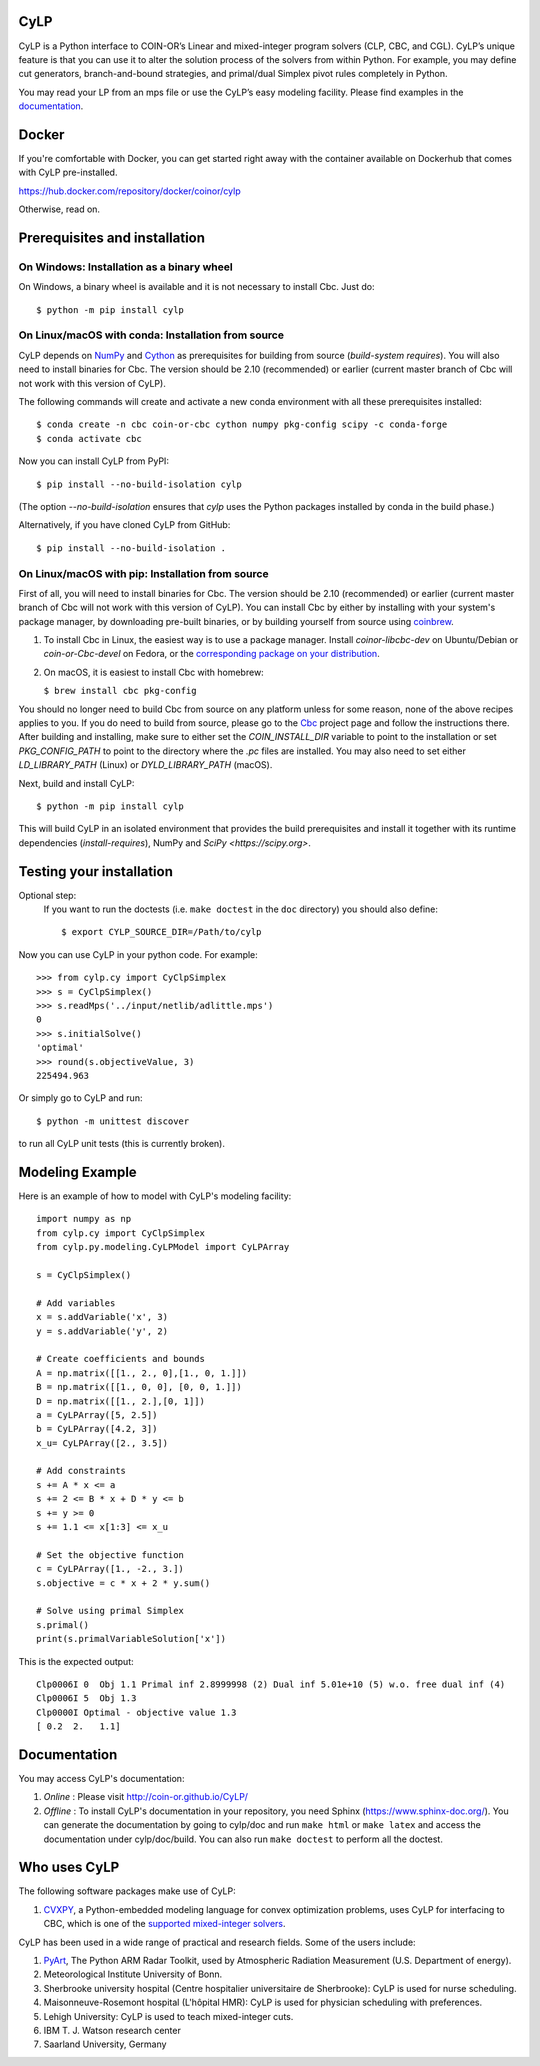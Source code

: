 CyLP
====

CyLP is a Python interface to COIN-OR’s Linear and mixed-integer program solvers
(CLP, CBC, and CGL). CyLP’s unique feature is that you can use it to alter the
solution process of the solvers from within Python. For example, you may
define cut generators, branch-and-bound strategies, and primal/dual Simplex
pivot rules completely in Python.

You may read your LP from an mps file or use the CyLP’s easy modeling
facility. Please find examples in the `documentation
<http://coin-or.github.io/CyLP/>`_.

Docker
======

If you're comfortable with Docker, you can get started right away with the container 
available on Dockerhub that comes with CyLP pre-installed. 

https://hub.docker.com/repository/docker/coinor/cylp

Otherwise, read on. 

Prerequisites and installation
==============================

On Windows: Installation as a binary wheel
------------------------------------------

On Windows, a binary wheel is available and it is not necessary to install Cbc.
Just do::

    $ python -m pip install cylp

On Linux/macOS with conda: Installation from source
---------------------------------------------------

CyLP depends on `NumPy <https://numpy.org>`_ and `Cython <https://cython.org/>`_
as prerequisites for building from source (`build-system requires`).
You will also need to install binaries for Cbc. The version should be 2.10 (recommended) or earlier 
(current master branch of Cbc will not work with this version of CyLP).

The following commands will create and activate a new conda environment with all
these prerequisites installed::

    $ conda create -n cbc coin-or-cbc cython numpy pkg-config scipy -c conda-forge
    $ conda activate cbc

Now you can install CyLP from PyPI::

    $ pip install --no-build-isolation cylp

(The option `--no-build-isolation` ensures that `cylp` uses the Python packages
installed by conda in the build phase.)

Alternatively, if you have cloned CyLP from GitHub::

    $ pip install --no-build-isolation .

On Linux/macOS with pip: Installation from source
-------------------------------------------------

First of all, you will need to install binaries for Cbc. The version should be 2.10 (recommended) or earlier 
(current master branch of Cbc will not work with this version of CyLP).
You can install Cbc by either by installing with your system's package manager, by downloading pre-built binaries,
or by building yourself from source using `coinbrew <https://github.com/coin-or/coinbrew>`_.

1. To install Cbc in Linux, the easiest way is to use a package manager. Install
   `coinor-libcbc-dev` on Ubuntu/Debian or `coin-or-Cbc-devel` on Fedora, or the
   `corresponding package on your distribution
   <https://doc.sagemath.org/html/en/reference/spkg/cbc.html#equivalent-system-packages>`_.

#. On macOS, it is easiest to install Cbc with homebrew:
         
   ``$ brew install cbc pkg-config``

You should no longer need to build Cbc from source on any platform unless for some reason, none of the
above recipes applies to you. If you do need to build from source, please go to the `Cbc <https://github.com/coin-or/Cbc>`_
project page and follow the instructions there. After building and installing, make sure to 
either set the `COIN_INSTALL_DIR` variable to point to the installation or set `PKG_CONFIG_PATH` to point to
the directory where the `.pc` files are installed. You may also need to set either `LD_LIBRARY_PATH` (Linux)
or `DYLD_LIBRARY_PATH` (macOS).

Next, build and install CyLP::

    $ python -m pip install cylp

This will build CyLP in an isolated environment that provides the build prerequisites
and install it together with its runtime dependencies (`install-requires`),
NumPy and `SciPy <https://scipy.org>`.

Testing your installation
=========================

Optional step:
    If you want to run the doctests (i.e. ``make doctest`` in the ``doc`` directory)
    you should also define::

        $ export CYLP_SOURCE_DIR=/Path/to/cylp

Now you can use CyLP in your python code. For example::

    >>> from cylp.cy import CyClpSimplex
    >>> s = CyClpSimplex()
    >>> s.readMps('../input/netlib/adlittle.mps')
    0
    >>> s.initialSolve()
    'optimal'
    >>> round(s.objectiveValue, 3)
    225494.963

Or simply go to CyLP and run::

    $ python -m unittest discover

to run all CyLP unit tests (this is currently broken).

Modeling Example
================

Here is an example of how to model with CyLP's modeling facility::

    import numpy as np
    from cylp.cy import CyClpSimplex
    from cylp.py.modeling.CyLPModel import CyLPArray

    s = CyClpSimplex()

    # Add variables
    x = s.addVariable('x', 3)
    y = s.addVariable('y', 2)

    # Create coefficients and bounds
    A = np.matrix([[1., 2., 0],[1., 0, 1.]])
    B = np.matrix([[1., 0, 0], [0, 0, 1.]])
    D = np.matrix([[1., 2.],[0, 1]])
    a = CyLPArray([5, 2.5])
    b = CyLPArray([4.2, 3])
    x_u= CyLPArray([2., 3.5])

    # Add constraints
    s += A * x <= a
    s += 2 <= B * x + D * y <= b
    s += y >= 0
    s += 1.1 <= x[1:3] <= x_u

    # Set the objective function
    c = CyLPArray([1., -2., 3.])
    s.objective = c * x + 2 * y.sum()

    # Solve using primal Simplex
    s.primal()
    print(s.primalVariableSolution['x'])

This is the expected output::

    Clp0006I 0  Obj 1.1 Primal inf 2.8999998 (2) Dual inf 5.01e+10 (5) w.o. free dual inf (4)
    Clp0006I 5  Obj 1.3
    Clp0000I Optimal - objective value 1.3
    [ 0.2  2.   1.1]

Documentation
=============

You may access CyLP's documentation:

1. *Online* : Please visit http://coin-or.github.io/CyLP/

2. *Offline* : To install CyLP's documentation in your repository, you need
   Sphinx (https://www.sphinx-doc.org/). You can generate the documentation by
   going to cylp/doc and run ``make html`` or ``make latex`` and access the
   documentation under cylp/doc/build. You can also run ``make doctest`` to
   perform all the doctest.
   
Who uses CyLP
=============

The following software packages make use of CyLP:

#. `CVXPY <https://www.cvxpy.org/>`_, a Python-embedded modeling language for
   convex optimization problems, uses CyLP for interfacing to CBC, which is one
   of the `supported mixed-integer solvers
   <https://www.cvxpy.org/tutorial/advanced/index.html#mixed-integer-programs>`_.

CyLP has been used in a wide range of practical and research fields. Some of the users include:

#. `PyArt <https://github.com/ARM-DOE/pyart>`_, The Python ARM Radar Toolkit,
   used by Atmospheric Radiation Measurement (U.S. Department of energy).
#. Meteorological Institute University of Bonn.
#. Sherbrooke university hospital (Centre hospitalier universitaire de Sherbrooke): CyLP is used for nurse scheduling.
#. Maisonneuve-Rosemont hospital (L'hôpital HMR): CyLP is used for  physician scheduling with preferences.
#. Lehigh University: CyLP is used to teach mixed-integer cuts.
#. IBM T. J. Watson research center
#. Saarland University, Germany


